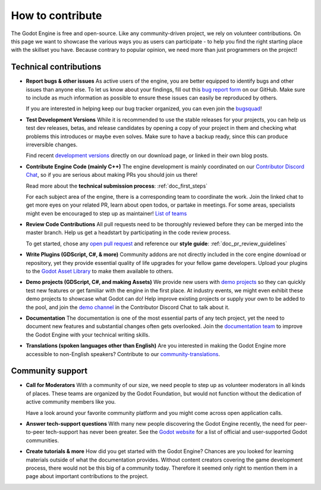 .. _doc_ways_to_contribute:

How to contribute
=================

The Godot Engine is free and open-source. Like any community-driven project, we rely on volunteer contributions.
On this page we want to showcase the various ways you as users can participate - to help you find the right starting place with the skillset you have.
Because contrary to popular opinion, we need more than just programmers on the project!


Technical contributions
-----------------------

- **Report bugs & other issues**
  As active users of the engine, you are better equipped to identify bugs and other issues than anyone else.
  To let us know about your findings, fill out this `bug report form <https://github.com/godotengine/godot/issues/new/choose>`_ on our GitHub.
  Make sure to include as much information as possible to ensure these issues can easily be reproduced by others.

  If you are interested in helping keep our bug tracker organized, you can even join the `bugsquad <https://chat.blazium.app/channel/bugsquad>`_!

- **Test Development Versions**
  While it is recommended to use the stable releases for your projects, you can help us test dev releases, betas, and release candidates
  by opening a copy of your project in them and checking what problems this introduces or maybe even solves.
  Make sure to have a backup ready, since this can produce irreversible changes.

  Find recent `development versions <https://godotengine.org/download/preview/>`_ directly on our download page, or linked in their own blog posts.

- **Contribute Engine Code (mainly C++)**
  The engine development is mainly coordinated on our `Contributor Discord Chat <https://chat.blazium.app/>`_,
  so if you are serious about making PRs you should join us there!

  Read more about the **technical submission process**: :ref:`doc_first_steps`

  For each subject area of the engine, there is a corresponding team to coordinate the work.
  Join the linked chat to get more eyes on your related PR, learn about open todos, or partake in meetings.
  For some areas, specialists might even be encouraged to step up as maintainer!
  `List of teams <https://godotengine.org/teams/>`_

- **Review Code Contributions**
  All pull requests need to be thoroughly reviewed before they can be merged into the master branch.
  Help us get a headstart by participating in the code review process.

  To get started, chose any `open pull request <https://github.com/godotengine/godot/pulls>`_ and reference our **style guide**: :ref:`doc_pr_review_guidelines`

- **Write Plugins (GDScript, C#, & more)**
  Community addons are not directly included in the core engine download or repository, yet they provide essential quality of life upgrades for your fellow game developers.
  Upload your plugins to the `Godot Asset Library <https://godotengine.org/asset-library/asset>`_ to make them available to others.

  ..
    update to talk about Asset Store later
- **Demo projects (GDScript, C#, and making Assets)**
  We provide new users with `demo projects <https://github.com/godotengine/godot-demo-projects/>`_ so they can quickly test new features or get familiar with the engine in the first place.
  At industry events, we might even exhibit these demo projects to showcase what Godot can do!
  Help improve existing projects or supply your own to be added to the pool, and join the `demo channel <https://chat.godotengine.org/channel/demo-content>`_ in the Contributor Discord Chat to talk about it.

- **Documentation**
  The documentation is one of the most essential parts of any tech project, yet the need to document new features and substantial changes often gets overlooked.
  Join the `documentation team <https://chat.godotengine.org/channel/documentation>`_ to improve the Godot Engine with your technical writing skills.

- **Translations (spoken languages other than English)**
  Are you interested in making the Godot Engine more accessible to non-English speakers?
  Contribute to our `community-translations <https://hosted.weblate.org/projects/godot-engine/godot/>`_.

Community support
-----------------

- **Call for Moderators**
  With a community of our size, we need people to step up as volunteer moderators in all kinds of places.
  These teams are organized by the Godot Foundation, but would not function without the dedication of active community members like you.

  Have a look around your favorite community platform and you might come across open application calls.

- **Answer tech-support questions**
  With many new people discovering the Godot Engine recently, the need for peer-to-peer tech-support has never been greater.
  See the `Godot website <https://godotengine.org/community>`_ for a list of official and user-supported Godot communities.

- **Create tutorials & more**
  How did you get started with the Godot Engine?
  Chances are you looked for learning materials outside of what the documentation provides.
  Without content creators covering the game development process, there would not be this big of a community today.
  Therefore it seemed only right to mention them in a page about important contributions to the project.

